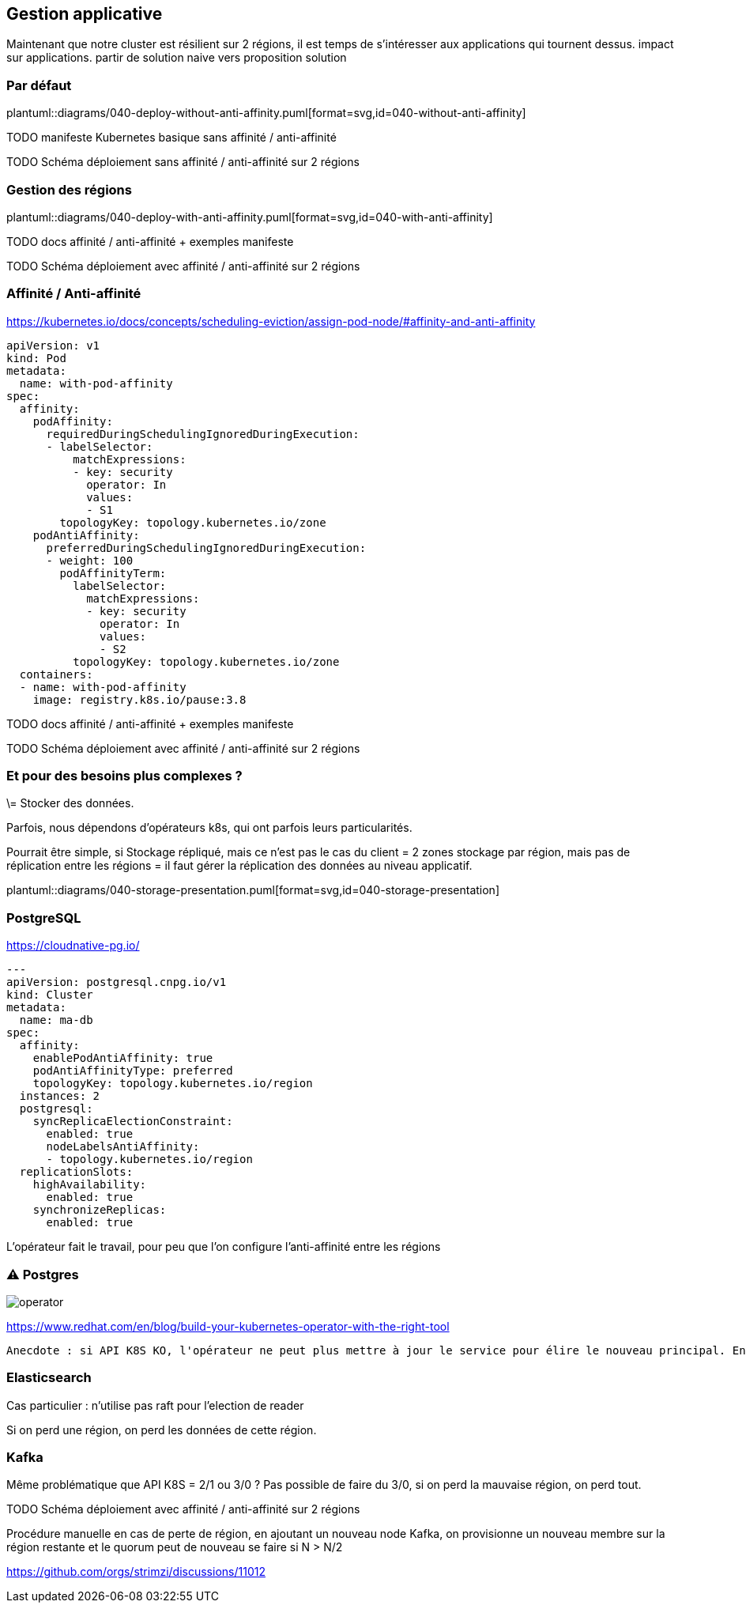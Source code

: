 [%auto-animate.is-full]
== Gestion applicative

[.notes]
****
Maintenant que notre cluster est résilient sur 2 régions, il est temps de s'intéresser aux applications qui tournent dessus. impact sur applications. partir de solution naive vers proposition solution
****

=== Par défaut

[.column]
--
plantuml::diagrams/040-deploy-without-anti-affinity.puml[format=svg,id=040-without-anti-affinity]
--

[.notes]
****
TODO manifeste Kubernetes basique sans affinité / anti-affinité

TODO Schéma déploiement sans affinité / anti-affinité sur 2 régions
****

=== Gestion des régions

[.column]
--
plantuml::diagrams/040-deploy-with-anti-affinity.puml[format=svg,id=040-with-anti-affinity]
--

[.notes]
****
TODO docs affinité / anti-affinité + exemples manifeste

TODO Schéma déploiement avec affinité / anti-affinité sur 2 régions
****

=== Affinité / Anti-affinité

--
https://kubernetes.io/docs/concepts/scheduling-eviction/assign-pod-node/#affinity-and-anti-affinity
--

[source,yaml]
----
apiVersion: v1
kind: Pod
metadata:
  name: with-pod-affinity
spec:
  affinity:
    podAffinity:
      requiredDuringSchedulingIgnoredDuringExecution:
      - labelSelector:
          matchExpressions:
          - key: security
            operator: In
            values:
            - S1
        topologyKey: topology.kubernetes.io/zone
    podAntiAffinity:
      preferredDuringSchedulingIgnoredDuringExecution:
      - weight: 100
        podAffinityTerm:
          labelSelector:
            matchExpressions:
            - key: security
              operator: In
              values:
              - S2
          topologyKey: topology.kubernetes.io/zone
  containers:
  - name: with-pod-affinity
    image: registry.k8s.io/pause:3.8

----


[.notes]
****
TODO docs affinité / anti-affinité + exemples manifeste

TODO Schéma déploiement avec affinité / anti-affinité sur 2 régions
****

=== Et pour des besoins plus complexes ?

[.notes]
****
\= Stocker des données.

Parfois, nous dépendons d'opérateurs k8s, qui ont parfois leurs particularités.

Pourrait être simple, si Stockage répliqué, mais ce n'est pas le cas du client = 2 zones stockage par région, mais pas de réplication entre les régions = il faut gérer la réplication des données au niveau applicatif.
****

[.column]
--
plantuml::diagrams/040-storage-presentation.puml[format=svg,id=040-storage-presentation]
--

=== PostgreSQL

https://cloudnative-pg.io/

[source,yaml]
----
---
apiVersion: postgresql.cnpg.io/v1
kind: Cluster
metadata:
  name: ma-db
spec:
  affinity:
    enablePodAntiAffinity: true
    podAntiAffinityType: preferred
    topologyKey: topology.kubernetes.io/region
  instances: 2
  postgresql:
    syncReplicaElectionConstraint:
      enabled: true
      nodeLabelsAntiAffinity:
      - topology.kubernetes.io/region
  replicationSlots:
    highAvailability:
      enabled: true
    synchronizeReplicas:
      enabled: true
----

[.notes]
****
L'opérateur fait le travail, pour peu que l'on configure l'anti-affinité entre les régions
****

=== ⚠️ Postgres

--
image::operator.webp[]
--

https://www.redhat.com/en/blog/build-your-kubernetes-operator-with-the-right-tool

[.notes]
----
Anecdote : si API K8S KO, l'opérateur ne peut plus mettre à jour le service pour élire le nouveau principal. En effet, l'opérateur cherche à mettre à jour un service pour indiquer que le pod postgres restant doit devenir le pod principal et tente de mettre à jour le service Kubernetes correspondant. cependant, si pas d'API k8s... Pas de mise à jour du service !
----

=== Elasticsearch

[.notes]
****
Cas particulier : n'utilise pas raft pour l'election de reader

Si on perd une région, on perd les données de cette région.
****

=== Kafka

[.notes]
****
Même problématique que API K8S = 2/1 ou 3/0 ? Pas possible de faire du 3/0, si on perd la mauvaise région, on perd tout.

TODO Schéma déploiement avec affinité / anti-affinité sur 2 régions

Procédure manuelle en cas de perte de région, en ajoutant un nouveau node Kafka, on provisionne un nouveau membre sur la région restante et le quorum peut de nouveau se faire si N > N/2

https://github.com/orgs/strimzi/discussions/11012
****
